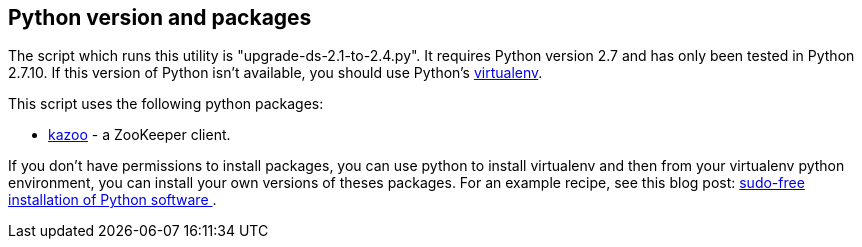 == Python version and packages

The script which runs this utility is "upgrade-ds-2.1-to-2.4.py".
It requires Python version 2.7 and has only been tested in Python 2.7.10.
If this version of Python isn't available, you should use Python's
https://virtualenv.pypa.io/en/stable/[virtualenv].

This script uses the following python packages:

* https://kazoo.readthedocs.org/en/latest/install.html[kazoo] - a ZooKeeper client.

If you don't have permissions to install packages, you can use python to install virtualenv and then
from your virtualenv python environment, you can install your own versions of theses packages.
For an example recipe, see this blog post: https://opensourcehacker.com/2012/09/16/recommended-way-for-sudo-free-installation-of-python-software-with-virtualenv/[sudo-free installation of Python software ].
